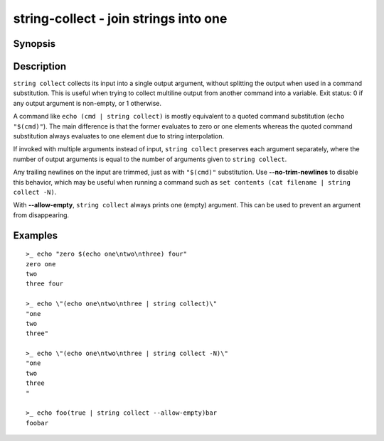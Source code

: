 .. SPDX-FileCopyrightText: © 2019 fish-shell contributors
..
.. SPDX-License-Identifier: GPL-2.0-only

string-collect - join strings into one
======================================

Synopsis
--------

.. BEGIN SYNOPSIS

.. synopsis::

    string collect [-a | --allow-empty] [-N | --no-trim-newlines] [STRING ...]

.. END SYNOPSIS

Description
-----------

.. BEGIN DESCRIPTION

``string collect`` collects its input into a single output argument, without splitting the output when used in a command substitution. This is useful when trying to collect multiline output from another command into a variable. Exit status: 0 if any output argument is non-empty, or 1 otherwise.

A command like ``echo (cmd | string collect)`` is mostly equivalent to a quoted command substitution (``echo "$(cmd)"``). The main difference is that the former evaluates to zero or one elements whereas the quoted command substitution always evaluates to one element due to string interpolation.

If invoked with multiple arguments instead of input, ``string collect`` preserves each argument separately, where the number of output arguments is equal to the number of arguments given to ``string collect``.

Any trailing newlines on the input are trimmed, just as with ``"$(cmd)"`` substitution. Use **--no-trim-newlines** to disable this behavior, which may be useful when running a command such as ``set contents (cat filename | string collect -N)``.

With **--allow-empty**, ``string collect`` always prints one (empty) argument. This can be used to prevent an argument from disappearing.

.. END DESCRIPTION

Examples
--------

.. BEGIN EXAMPLES

::

    >_ echo "zero $(echo one\ntwo\nthree) four"
    zero one
    two
    three four

    >_ echo \"(echo one\ntwo\nthree | string collect)\"
    "one
    two
    three"

    >_ echo \"(echo one\ntwo\nthree | string collect -N)\"
    "one
    two
    three
    "

    >_ echo foo(true | string collect --allow-empty)bar
    foobar

.. END EXAMPLES
